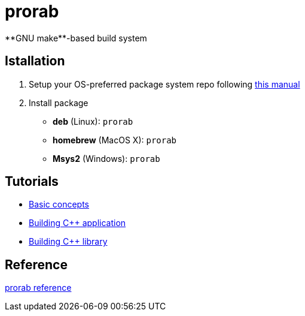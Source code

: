 = prorab
**GNU make**-based build system

== Istallation
:package_name: prorab

. Setup your OS-preferred package system repo following link:https://github.com/cppfw/wiki/blob/master/EnableRepo.adoc[this manual]
. Install package
+
- **deb** (Linux): `{package_name}`
- **homebrew** (MacOS X): `{package_name}`
- **Msys2** (Windows): `{package_name}`

== Tutorials
- link:TutorialBasicConcepts.md[Basic concepts]
- link:TutorialBuildApplication.md[Building C++ application]
- link:TutorialBuildLibrary.md[Building C++ library]

== Reference
link:Reference.adoc[prorab reference]

